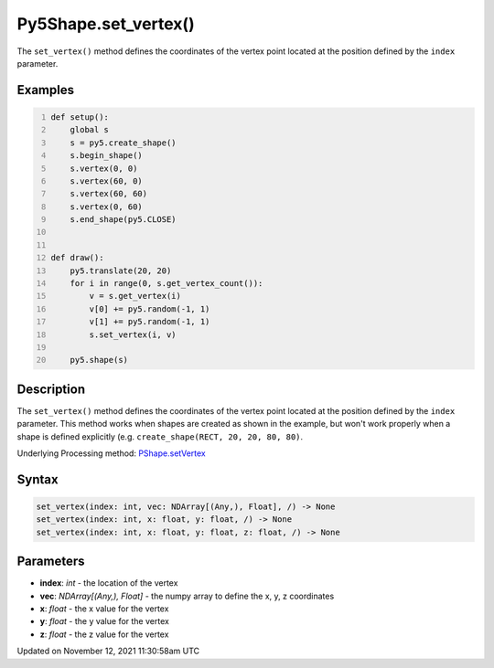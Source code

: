 Py5Shape.set_vertex()
=====================

The ``set_vertex()`` method defines the coordinates of the vertex point located at the position defined by the ``index`` parameter.

Examples
--------

.. raw:: html

    <div class="example-table">

.. raw:: html

    <div class="example-row"><div class="example-cell-image">

.. raw:: html

    </div><div class="example-cell-code">

.. code:: python
    :number-lines:

    def setup():
        global s
        s = py5.create_shape()
        s.begin_shape()
        s.vertex(0, 0)
        s.vertex(60, 0)
        s.vertex(60, 60)
        s.vertex(0, 60)
        s.end_shape(py5.CLOSE)


    def draw():
        py5.translate(20, 20)
        for i in range(0, s.get_vertex_count()):
            v = s.get_vertex(i)
            v[0] += py5.random(-1, 1)
            v[1] += py5.random(-1, 1)
            s.set_vertex(i, v)

        py5.shape(s)

.. raw:: html

    </div></div>

.. raw:: html

    </div>

Description
-----------

The ``set_vertex()`` method defines the coordinates of the vertex point located at the position defined by the ``index`` parameter. This method works when shapes are created as shown in the example, but won't work properly when a shape is defined explicitly (e.g. ``create_shape(RECT, 20, 20, 80, 80)``.

Underlying Processing method: `PShape.setVertex <https://processing.org/reference/PShape_setVertex_.html>`_

Syntax
------

.. code:: python

    set_vertex(index: int, vec: NDArray[(Any,), Float], /) -> None
    set_vertex(index: int, x: float, y: float, /) -> None
    set_vertex(index: int, x: float, y: float, z: float, /) -> None

Parameters
----------

* **index**: `int` - the location of the vertex
* **vec**: `NDArray[(Any,), Float]` - the numpy array to define the x, y, z coordinates
* **x**: `float` - the x value for the vertex
* **y**: `float` - the y value for the vertex
* **z**: `float` - the z value for the vertex


Updated on November 12, 2021 11:30:58am UTC

